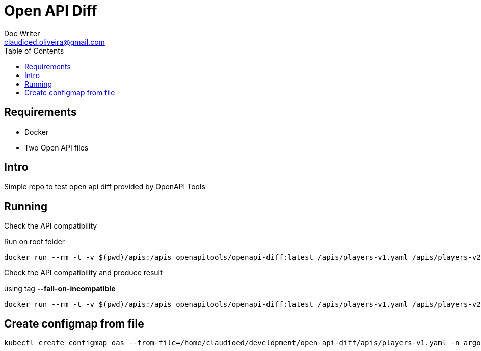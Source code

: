 = Open API Diff
Doc Writer <claudioed.oliveira@gmail.com>
:reproducible:
:listing-caption: Listing
:source-highlighter: rouge
:toc:
// Uncomment next line to add a title page (or set doctype to book)
//:title-page:
// Uncomment next line to set page size (default is A4)
//:pdf-page-size: Letter


== Requirements
* Docker
* Two Open API files

== Intro
Simple repo to test open api diff provided by OpenAPI Tools

== Running

Check the API compatibility

Run on root folder

[source,sh]
docker run --rm -t -v $(pwd)/apis:/apis openapitools/openapi-diff:latest /apis/players-v1.yaml /apis/players-v2.yaml

Check the API compatibility and produce result

using tag **--fail-on-incompatible**

[source,sh]
docker run --rm -t -v $(pwd)/apis:/apis openapitools/openapi-diff:latest /apis/players-v1.yaml /apis/players-v2.yaml --fail-on-incompatible

== Create configmap from file

[source,shell script]
kubectl create configmap oas --from-file=/home/claudioed/development/open-api-diff/apis/players-v1.yaml -n argo